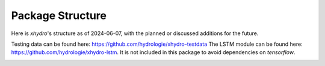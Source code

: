 =================
Package Structure
=================

Here is `xhydro`'s structure as of 2024-06-07, with the planned or discussed additions for the future.

Testing data can be found here: https://github.com/hydrologie/xhydro-testdata
The LSTM module can be found here: https://github.com/hydrologie/xhydro-lstm. It is not included in this package to avoid dependencies on `tensorflow`.

.. image:: _static/_images/xhydro_structure.png
  :width: 800
